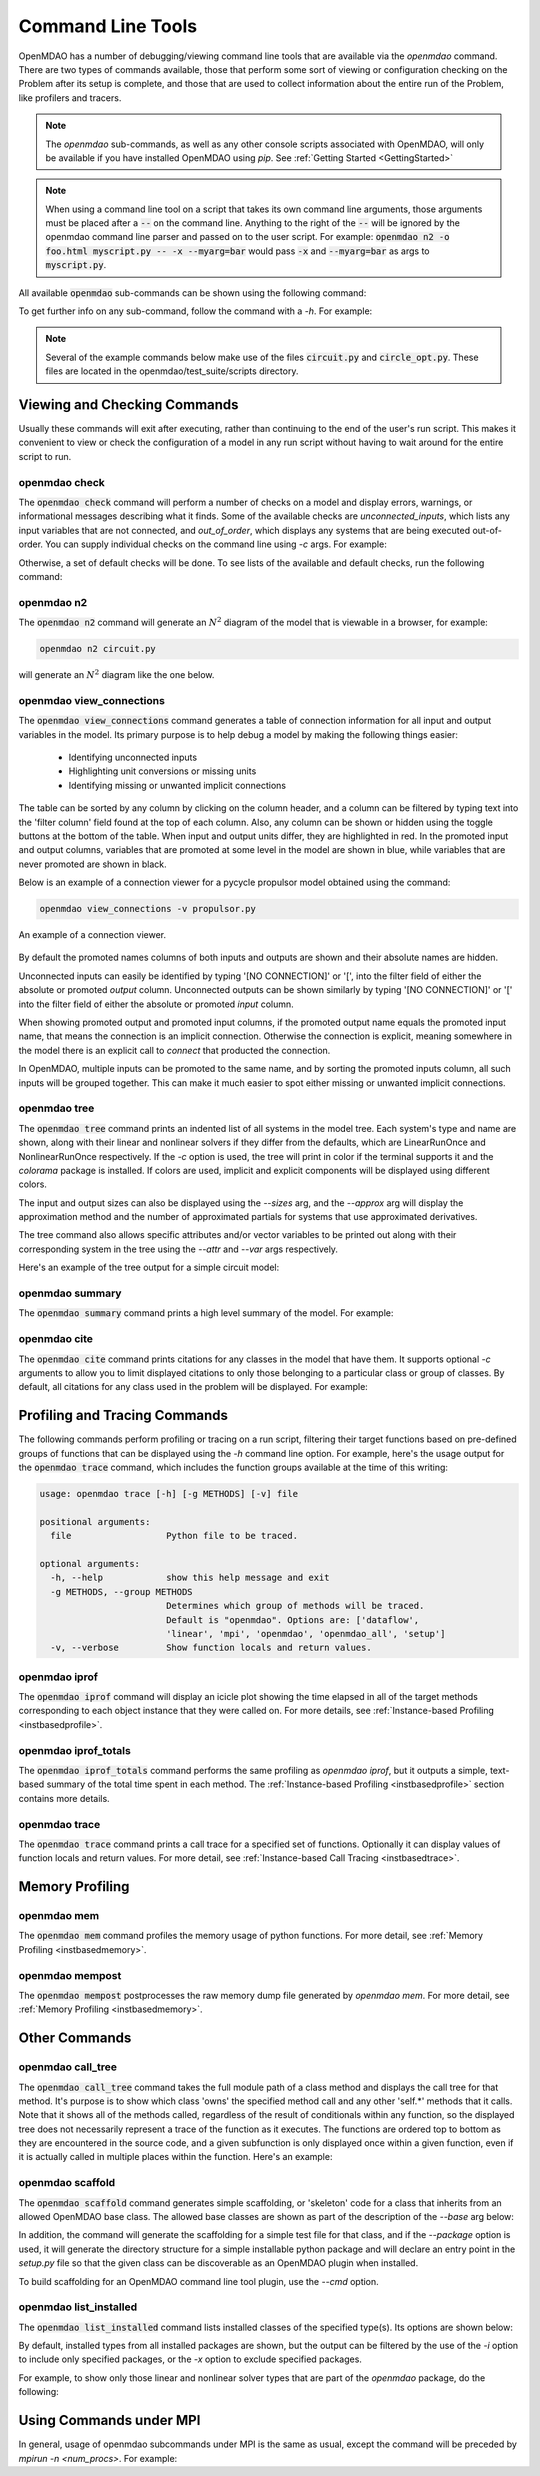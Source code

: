 .. _om-command:

******************
Command Line Tools
******************

OpenMDAO has a number of debugging/viewing command line tools that are available via the `openmdao`
command.  There are two types of commands available, those that perform some sort of viewing or
configuration checking on the Problem after its setup is complete, and those that are used to
collect information about the entire run of the Problem, like profilers and tracers.

.. note::
    The `openmdao` sub-commands, as well as any other console scripts associated with OpenMDAO, will
    only be available if you have installed OpenMDAO using *pip*. See :ref:`Getting Started <GettingStarted>`


.. note::
    When using a command line tool on a script that takes its own command line arguments, those
    arguments must be placed after a :code:`--` on the command line.  Anything to the right of the
    :code:`--` will be ignored by the openmdao command line parser and passed on to the user script.
    For example: :code:`openmdao n2 -o foo.html myscript.py -- -x --myarg=bar` would pass
    :code:`-x` and :code:`--myarg=bar` as args to :code:`myscript.py`.


All available :code:`openmdao` sub-commands can be shown using the following command:

.. embed-shell-cmd::
    :cmd: openmdao -h


To get further info on any sub-command, follow the command with a *-h*.  For example:

.. embed-shell-cmd::
    :cmd: openmdao n2 -h

.. note::
    Several of the example commands below make use of the files :code:`circuit.py` and
    :code:`circle_opt.py`. These files are located in the openmdao/test_suite/scripts directory.


Viewing and Checking Commands
-----------------------------

Usually these commands will exit after executing, rather than continuing to the end of the user's
run script. This makes it convenient to view or check the configuration of a model in any
run script without having to wait around for the entire script to run.


.. _om-command-check:

openmdao check
##############

The :code:`openmdao check` command will perform a number of checks on a model and display
errors, warnings, or informational messages describing what it finds. Some of the available
checks are *unconnected_inputs*, which lists any input variables that are not connected, and
*out_of_order*, which displays any systems that are being executed out-of-order.
You can supply individual checks on the command line using *-c* args.  For example:


.. embed-shell-cmd::
    :cmd: openmdao check -c cycles circuit.py
    :dir: ../test_suite/scripts


Otherwise, a set of default checks will be done.
To see lists of the available and default checks, run the following command:

.. embed-shell-cmd::
    :cmd: openmdao check -h


.. _om-command-n2:

openmdao n2
###################

The :code:`openmdao n2` command will generate an :math:`N^2` diagram of the model that is
viewable in a browser, for example:


.. code-block:: none

    openmdao n2 circuit.py


will generate an :math:`N^2` diagram like the one below.

.. embed-n2::
    ../test_suite/scripts/circuit.py

.. _om-command-view_connections:

openmdao view_connections
#########################

The :code:`openmdao view_connections` command generates a table of connection information for all input and
output variables in the model.  Its primary purpose is to help debug a model by making the following
things easier:


    - Identifying unconnected inputs
    - Highlighting unit conversions or missing units
    - Identifying missing or unwanted implicit connections


The table can be sorted by any column by clicking on the
column header, and a column can be filtered by typing text into the 'filter column' field found
at the top of each column.  Also, any column can be shown or hidden using the toggle buttons at
the bottom of the table.  When input and output units differ, they are highlighted in
red.  In the promoted input and output columns, variables that are promoted at some level in
the model are shown in blue, while variables that are never promoted are shown in black.

Below is an example of a connection viewer for a pycycle propulsor model obtained using the command:

.. code-block:: none

    openmdao view_connections -v propulsor.py


.. figure:: view_connections.png
   :align: center
   :alt: An example of a connection viewer

   An example of a connection viewer.


By default the promoted names columns of both inputs and outputs are shown and their absolute
names are hidden.

Unconnected inputs can easily be identified by typing '[NO CONNECTION]' or '[', into
the filter field of either the absolute or promoted *output* column.  Unconnected outputs can
be shown similarly by typing '[NO CONNECTION]' or '[' into the filter field of either the absolute
or promoted *input* column.

When showing promoted output and promoted input columns, if the promoted output name equals the
promoted input name, that means the connection is an implicit connection.  Otherwise the
connection is explicit, meaning somewhere in the model there is an explicit call to `connect`
that producted the connection.

In OpenMDAO, multiple inputs can be promoted to the same name, and by sorting the promoted inputs
column, all such inputs will be grouped together.  This can make it much easier to spot either
missing or unwanted implicit connections.


.. _om-command-tree:

openmdao tree
#############

The :code:`openmdao tree` command prints an indented list of all systems in the model tree.  Each system's
type and name are shown, along with their linear and nonlinear solvers if
they differ from the defaults, which are LinearRunOnce and NonlinearRunOnce respectively.
If the `-c` option is used, the tree will print in color if the terminal supports it and
the *colorama* package is installed. If colors are used, implicit and explicit components will be
displayed using different colors.

The input and output sizes can also be displayed using the `--sizes` arg, and the `--approx` arg
will display the approximation method and the number of approximated partials for systems that use
approximated derivatives.

The tree command also allows specific attributes and/or vector variables to be printed out along with their
corresponding system in the tree using the `--attr` and `--var` args respectively.

Here's an example of the tree output for a simple circuit model:

.. embed-shell-cmd::
    :cmd: openmdao tree --sizes --approx circuit.py
    :dir: ../test_suite/scripts

.. _om-command-summary:

openmdao summary
################

The :code:`openmdao summary` command prints a high level summary of the model.  For example:

.. embed-shell-cmd::
    :cmd: openmdao summary circle_opt.py
    :dir: ../test_suite/scripts


.. _om-command-cite:


openmdao cite
#############

The :code:`openmdao cite` command prints citations for any classes in the model that have them.
It supports optional `-c` arguments to allow you to limit displayed citations to
only those belonging to a particular class or group of classes.  By default, all citations for
any class used in the problem will be displayed. For example:

.. embed-shell-cmd::
    :cmd: openmdao cite circuit.py
    :dir: ../test_suite/scripts



Profiling and Tracing Commands
------------------------------

The following commands perform profiling or tracing on a run script, filtering their target
functions based on pre-defined groups of functions that can be displayed using the `-h` command
line option.  For example, here's the usage output for the :code:`openmdao trace` command, which includes
the function groups available at the time of this writing:

.. code-block:: none

    usage: openmdao trace [-h] [-g METHODS] [-v] file

    positional arguments:
      file                  Python file to be traced.

    optional arguments:
      -h, --help            show this help message and exit
      -g METHODS, --group METHODS
                            Determines which group of methods will be traced.
                            Default is "openmdao". Options are: ['dataflow',
                            'linear', 'mpi', 'openmdao', 'openmdao_all', 'setup']
      -v, --verbose         Show function locals and return values.


.. _om-command-iprof:

openmdao iprof
##############

The :code:`openmdao iprof` command will display an icicle plot showing the time elapsed in all of the target
methods corresponding to each object instance that they were called on.  For more details, see
:ref:`Instance-based Profiling <instbasedprofile>`.


.. _om-command-iprof-totals:

openmdao iprof_totals
#####################

The :code:`openmdao iprof_totals` command performs the same profiling as `openmdao iprof`, but it outputs a simple,
text-based summary of the total time spent in each method.  The :ref:`Instance-based Profiling <instbasedprofile>`
section contains more details.

.. _om-command-trace:

openmdao trace
##############

The :code:`openmdao trace` command prints a call trace for a specified set of functions.  Optionally it can
display values of function locals and return values.  For more detail, see
:ref:`Instance-based Call Tracing <instbasedtrace>`.


Memory Profiling
----------------

.. _om-command-mem:

openmdao mem
############

The :code:`openmdao mem` command profiles the memory usage of python functions.  For more detail,
see :ref:`Memory Profiling <instbasedmemory>`.


.. _om-command-mempost:

openmdao mempost
################

The :code:`openmdao mempost` postprocesses the raw memory dump file generated by `openmdao mem`.
For more detail, see :ref:`Memory Profiling <instbasedmemory>`.


Other Commands
--------------

.. _om-command-calltree:

openmdao call_tree
##################

The :code:`openmdao call_tree` command takes the full module path of a class method and displays the
call tree for that method.  It's purpose is to show which class 'owns' the specified method
call and any other 'self.*' methods that it calls.  Note that it shows all of the methods called,
regardless of the result of conditionals within any function, so the displayed tree does not
necessarily represent a trace of the function as it executes.  The functions are ordered top to
bottom as they are encountered in the source code, and a given subfunction is only displayed
once within a given function, even if it is actually called in multiple places within the function.
Here's an example:

.. embed-shell-cmd::
    :cmd: openmdao call_tree openmdao.api.LinearBlockGS.solve


.. _om-command-scaffold:

openmdao scaffold
#################

The :code:`openmdao scaffold` command generates simple scaffolding, or 'skeleton' code for
a class that inherits from an allowed OpenMDAO base class.  The allowed base classes are shown as
part of the description of the `--base` arg below:

.. embed-shell-cmd::
    :cmd: openmdao scaffold -h


In addition, the command will generate the scaffolding for a simple
test file for that class, and if the `--package` option is used, it will generate the directory
structure for a simple installable python package and will declare an entry point in the
`setup.py` file so that the given class can be discoverable as an OpenMDAO plugin when installed.

To build scaffolding for an OpenMDAO command line tool plugin, use the `--cmd` option.



.. _om-command-list-installed:

openmdao list_installed
#######################

The :code:`openmdao list_installed` command lists installed classes of the specified type(s).
Its options are shown below:


.. embed-shell-cmd::
    :cmd: openmdao list_installed -h


By default, installed types from all installed packages are shown, but the output can be filtered
by the use of the `-i` option to include only specified packages, or the `-x` option
to exclude specified packages.

For example, to show only those linear and nonlinear solver types that are part of the `openmdao`
package, do the following:

.. embed-shell-cmd::
    :cmd: openmdao list_installed lin_solvers nl_solvers -i openmdao



Using Commands under MPI
------------------------

In general, usage of openmdao subcommands under MPI is the same as usual, except the command will
be preceded by `mpirun -n <num_procs>`.  For example:

.. embed-shell-cmd::
    :cmd: mpirun -n 2 openmdao summary multipoint_beam_opt.py
    :dir: ../test_suite/scripts
